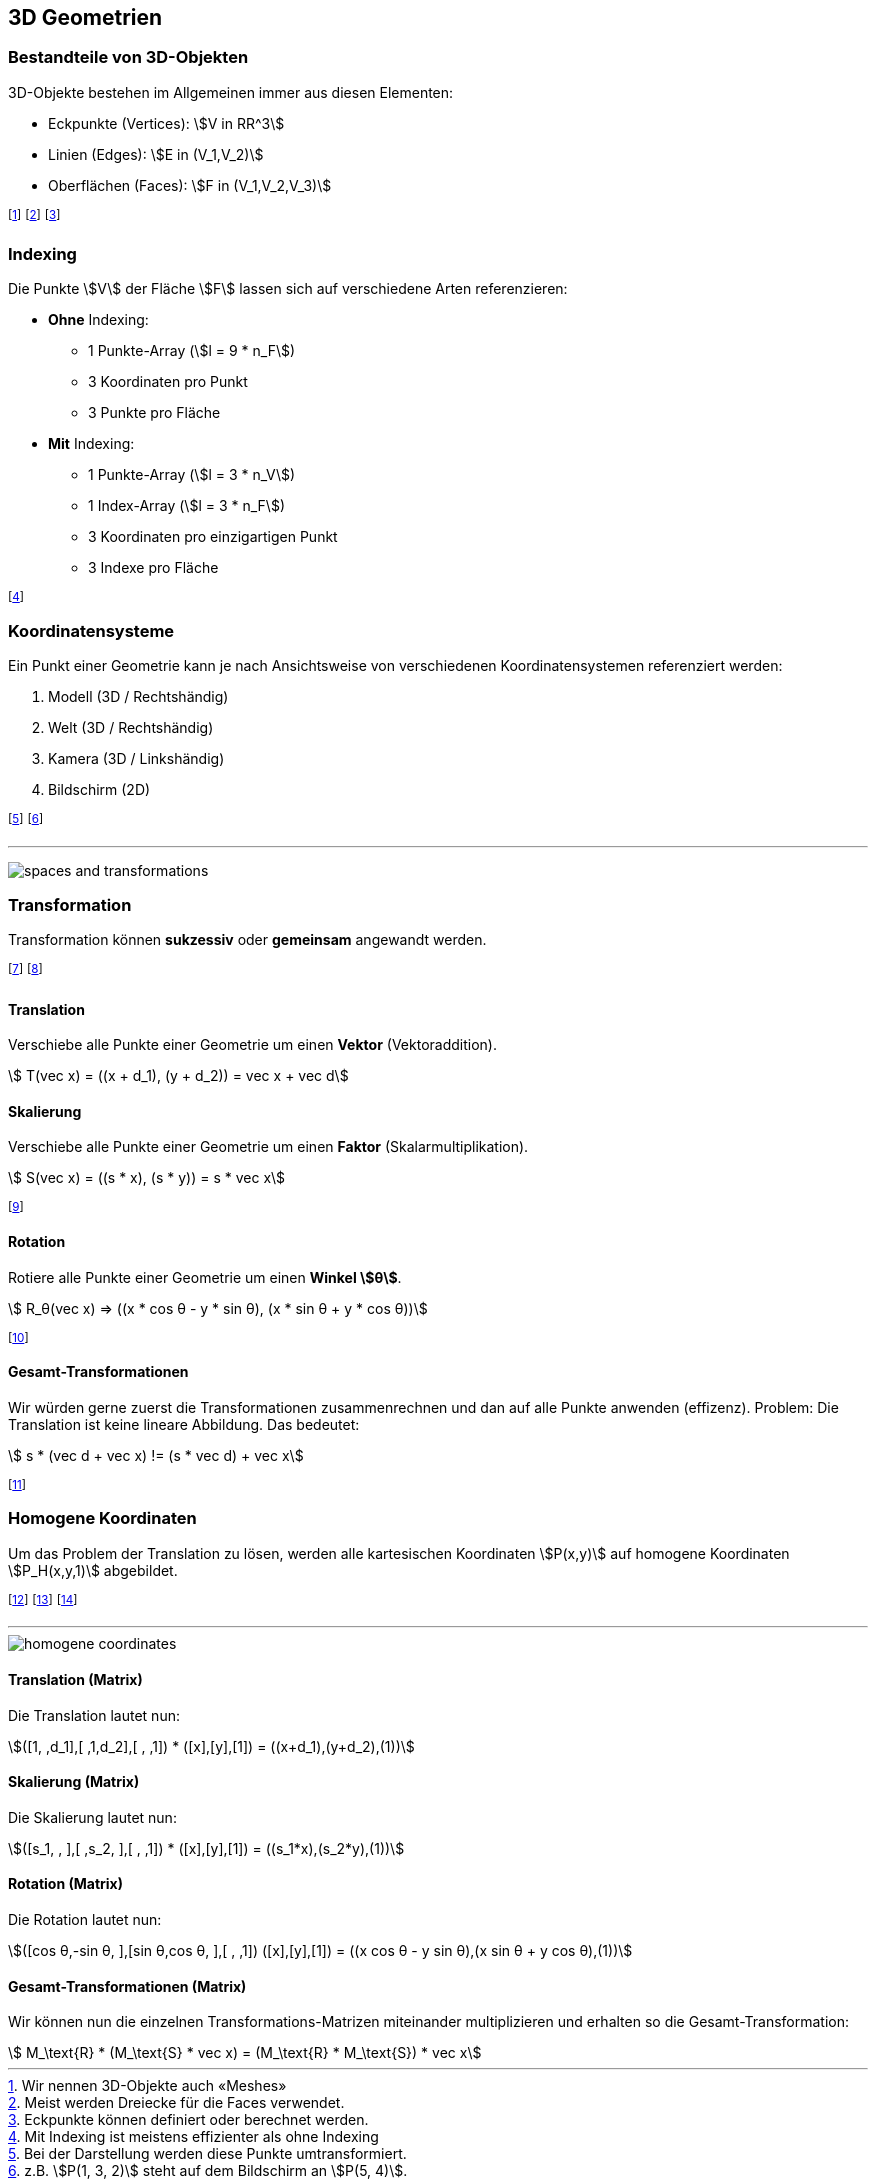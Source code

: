 == 3D Geometrien
=== Bestandteile von 3D-Objekten
3D-Objekte bestehen im Allgemeinen immer aus diesen Elementen:

* Eckpunkte (Vertices): stem:[V in RR^3]
* Linien (Edges): stem:[E in (V_1,V_2)]
* Oberflächen (Faces): stem:[F in (V_1,V_2,V_3)]

footnote:[Wir nennen 3D-Objekte auch «Meshes»]
footnote:[Meist werden Dreiecke für die Faces verwendet.]
footnote:[Eckpunkte können definiert oder berechnet werden.]

=== Indexing
Die Punkte stem:[V] der Fläche stem:[F] lassen sich auf verschiedene Arten referenzieren:

* *Ohne* Indexing:
    ** 1 Punkte-Array [.smaller]#(stem:[l = 9 * n_F])#
    ** 3 Koordinaten pro Punkt
    ** 3 Punkte pro Fläche
* *Mit* Indexing:
    ** 1 Punkte-Array [.smaller]#(stem:[l = 3 * n_V])#
    ** 1 Index-Array [.smaller]#(stem:[l = 3 * n_F])#
    ** 3 Koordinaten pro einzigartigen Punkt
    ** 3 Indexe pro Fläche

footnote:[Mit Indexing ist meistens effizienter als ohne Indexing]

=== Koordinatensysteme
Ein Punkt einer Geometrie kann je nach Ansichtsweise von verschiedenen Koordinatensystemen referenziert werden:

. Modell (3D / Rechtshändig)
. Welt (3D / Rechtshändig)
. Kamera (3D / Linkshändig)
. Bildschirm (2D)

footnote:[Bei der Darstellung werden diese Punkte umtransformiert.]
footnote:[z.B. stem:[P(1, 3, 2)] steht auf dem Bildschirm an stem:[P(5, 4)].]

'''

image:spaces-and-transformations.jpg[]

=== Transformation
Transformation können *sukzessiv* oder *gemeinsam* angewandt werden.

footnote:[Die nachfolgenden Beispiele sind alle in 2D.]
footnote:[Weitere Transformationen sind Spiegelung und Scherung.]

==== Translation
Verschiebe alle Punkte einer Geometrie um einen *Vektor* (Vektoraddition).

[stem]
++++
    T(vec x) = ((x + d_1), (y + d_2)) = vec x + vec d
++++

==== Skalierung
Verschiebe alle Punkte einer Geometrie um einen *Faktor* (Skalarmultiplikation).

[stem]
++++
    S(vec x) = ((s * x), (s * y)) = s * vec x
++++

footnote:[Die Faktoren stem:[s] können auch unterschiedlich sein (s. Matrix).]

==== Rotation
Rotiere alle Punkte einer Geometrie um einen *Winkel stem:[θ]*.

[stem]
++++
    R_θ(vec x) => ((x * cos θ - y * sin θ), (x * sin θ + y * cos θ))
++++

footnote:[Einfachheitshalber nur in 2D.]

==== Gesamt-Transformationen
Wir würden gerne zuerst die Transformationen zusammenrechnen und dan auf alle Punkte anwenden (effizenz). Problem: Die Translation ist keine lineare Abbildung. Das bedeutet:

[stem]
++++
    s * (vec d + vec x) != (s * vec d) + vec x
++++

footnote:[Oder: Sukzessiv ist nicht gleich gemeinsam.]

=== Homogene Koordinaten
Um das Problem der Translation zu lösen, werden alle kartesischen Koordinaten stem:[P(x,y)] auf homogene Koordinaten stem:[P_H(x,y,1)] abgebildet.

footnote:[Oder Allgemeiner: stem:[P(x,y,w)] repräsentiert stem:[P(x \/ w, y \/ w)].]
footnote:[Die Punkte werden also zu Linien im projektiven Raum.]
footnote:[Diese Linien verlaufen alle durch den Nullpunkt.]

'''

image::homogene-coordinates.jpg[]

==== Translation (Matrix)
Die Translation lautet nun:

[.smaller]
[stem]
++++
([1, ,d_1],[ ,1,d_2],[ , ,1]) * ([x],[y],[1]) = ((x+d_1),(y+d_2),(1))
++++

==== Skalierung (Matrix)
Die Skalierung lautet nun:

[.smaller]
[stem]
++++
([s_1, , ],[ ,s_2, ],[ , ,1]) * ([x],[y],[1]) = ((s_1*x),(s_2*y),(1))
++++

==== Rotation (Matrix)
Die Rotation lautet nun:

[.smaller]
[stem]
++++
([cos θ,-sin θ, ],[sin θ,cos θ, ],[ , ,1]) ([x],[y],[1]) = ((x cos θ - y sin θ),(x sin θ + y cos θ),(1))
++++

==== Gesamt-Transformationen (Matrix)
Wir können nun die einzelnen Transformations-Matrizen miteinander multiplizieren und erhalten so die Gesamt-Transformation:

[stem]
++++
    M_\text{R} * (M_\text{S} * vec x) = (M_\text{R} * M_\text{S}) * vec x
++++

